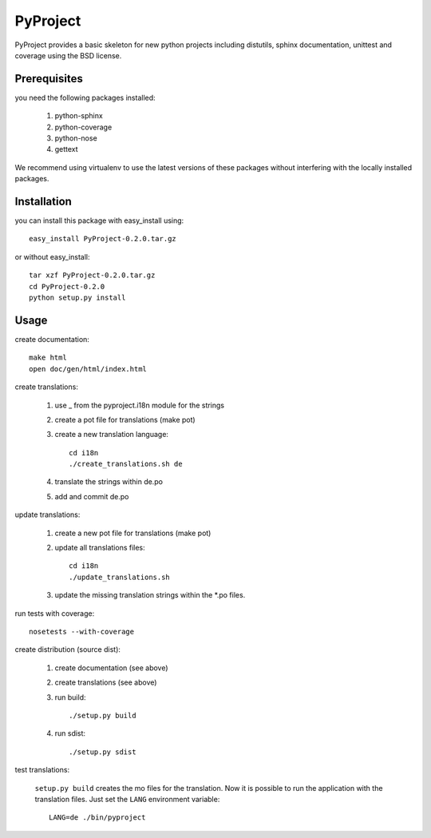 =========
PyProject
=========

PyProject provides a basic skeleton for new python projects including
distutils, sphinx documentation, unittest and coverage using the BSD license.


Prerequisites
=============

you need the following packages installed:

    1. python-sphinx
    2. python-coverage
    3. python-nose
    4. gettext

We recommend using virtualenv to use the latest versions of these packages
without interfering with the locally installed packages.


Installation
============

you can install this package with easy_install using::

    easy_install PyProject-0.2.0.tar.gz

or without easy_install::

    tar xzf PyProject-0.2.0.tar.gz
    cd PyProject-0.2.0
    python setup.py install


Usage
=====

create documentation::

    make html
    open doc/gen/html/index.html

create translations:

    1. use _ from the pyproject.i18n module for the strings
    2. create a pot file for translations (make pot)
    3. create a new translation language::

           cd i18n
           ./create_translations.sh de

    4. translate the strings within de.po
    5. add and commit de.po

update translations:

    1. create a new pot file for translations (make pot)
    2. update all translations files::

           cd i18n
           ./update_translations.sh

    3. update the missing translation strings within the \*.po files.

run tests with coverage::

    nosetests --with-coverage

create distribution (source dist):

    1. create documentation (see above)
    2. create translations (see above)
    3. run build::

        ./setup.py build

    4. run sdist::

        ./setup.py sdist

test translations:

    ``setup.py build`` creates the mo files for the translation. Now it is
    possible to run the application with the translation files. Just set the
    ``LANG`` environment variable::

        LANG=de ./bin/pyproject
